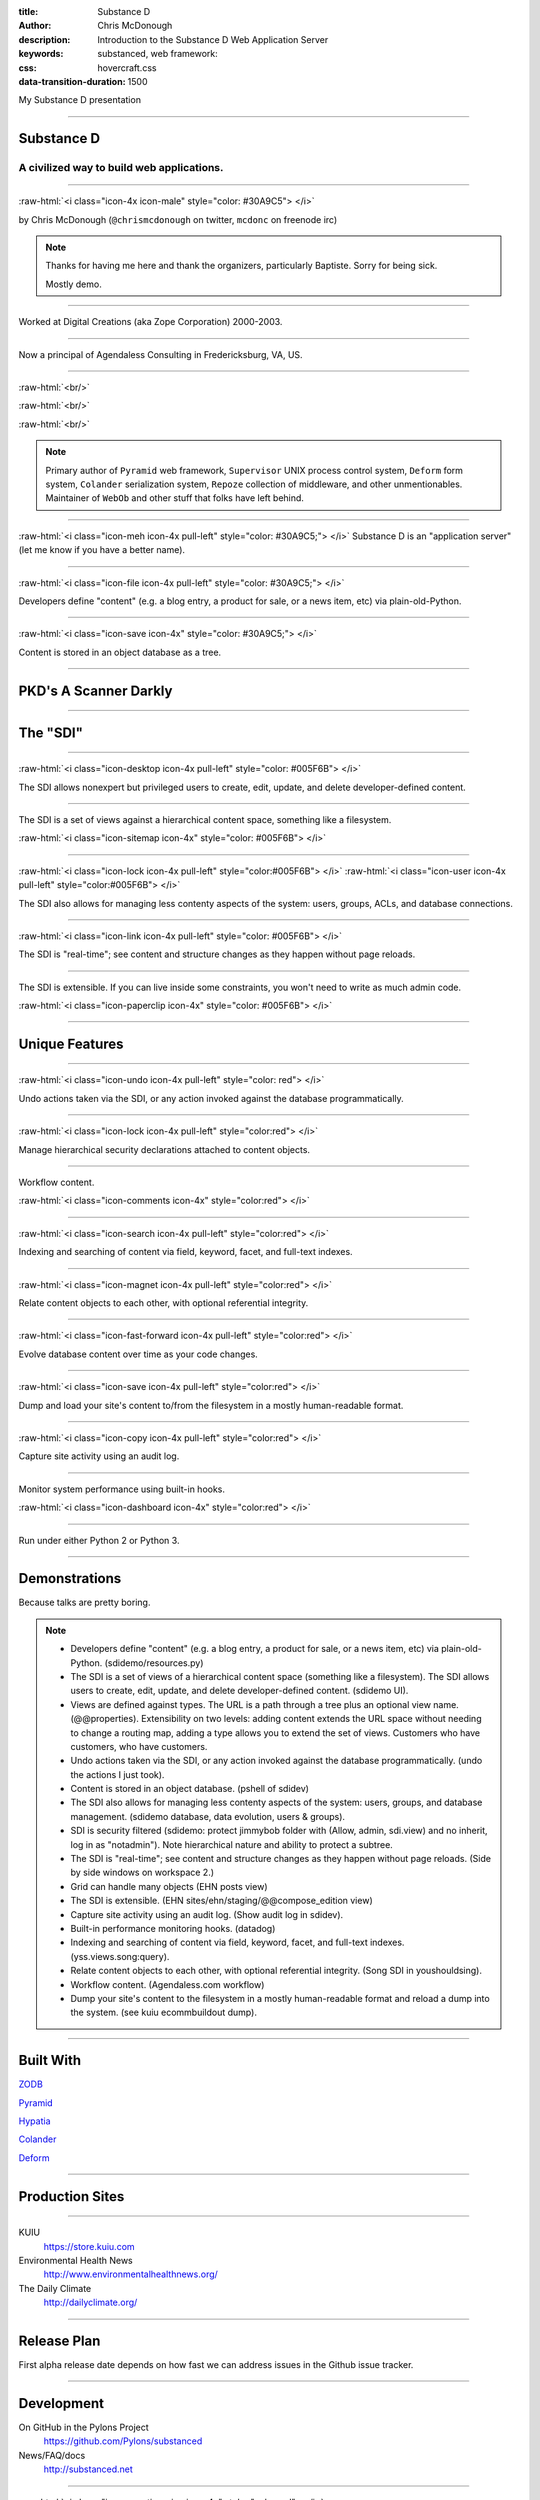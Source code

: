:title: Substance D
:author: Chris McDonough
:description: Introduction to the Substance D Web Application Server
:keywords: substanced, web framework:
:css: hovercraft.css
:data-transition-duration: 1500

.. role:: raw-html(raw)
   :format: html

My Substance D presentation

----

Substance D
===========

.. image:: capsule-icon-128.png

A civilized way to build web applications.
------------------------------------------

----

:raw-html:`<i class="icon-4x icon-male" style="color: #30A9C5"> </i>`

by Chris McDonough (``@chrismcdonough`` on twitter, ``mcdonc`` on freenode irc)

.. note::

   Thanks for having me here and thank the organizers, particularly Baptiste.
   Sorry for being sick.

   Mostly demo.

----

.. image:: dclogo.jpg

Worked at Digital Creations (aka Zope Corporation) 2000-2003.

----

.. image:: agendaless.png

.. image:: for-hire.jpg

Now a principal of Agendaless Consulting in Fredericksburg, VA, US.

----

.. image:: pyramid-small.png
   :align: left

:raw-html:`<br/>`

.. image:: pylons-small.png
   :align: right

:raw-html:`<br/>`

.. image:: supervisor_logo.gif
   :align: left

:raw-html:`<br/>`

.. image:: repozelogo.gif
   :align: right

.. note::

   Primary author of ``Pyramid`` web framework, ``Supervisor`` UNIX process 
   control system, ``Deform`` form system, ``Colander`` serialization system, 
   ``Repoze``  collection of middleware, and other unmentionables. Maintainer 
   of ``WebOb`` and other stuff that folks have left behind.

----

:raw-html:`<i class="icon-meh icon-4x pull-left" style="color: #30A9C5;"> </i>` Substance D is an
"application server" (let me know if you have a better name).

----

:raw-html:`<i class="icon-file icon-4x pull-left" style="color: #30A9C5;"> </i>`

Developers define "content" (e.g. a blog entry, a product for sale, or a news
item, etc) via plain-old-Python.

----

:raw-html:`<i class="icon-save icon-4x" style="color: #30A9C5;"> </i>`

Content is stored in an object database as a tree.

----

PKD's A Scanner Darkly
======================

.. image:: sdcup.jpg

----


The "SDI"
=========

.. image:: sdi.png

----

:raw-html:`<i class="icon-desktop icon-4x pull-left" style="color: #005F6B"> </i>` 

The SDI allows nonexpert but privileged users to create, edit, update, and
delete developer-defined content.

----

The SDI is a set of views against a hierarchical content space, something like
a filesystem.

:raw-html:`<i class="icon-sitemap icon-4x" style="color: #005F6B"> </i>` 

----

:raw-html:`<i class="icon-lock icon-4x pull-left" style="color:#005F6B"> </i>` 
:raw-html:`<i class="icon-user icon-4x pull-left" style="color:#005F6B"> </i>` 

The SDI also allows for managing less contenty aspects of the
system: users, groups, ACLs, and database connections.

----

:raw-html:`<i class="icon-link icon-4x pull-left" style="color: #005F6B"> </i>` 

The SDI is "real-time"; see content and structure changes as they happen 
without page reloads.


----

The SDI is extensible.  If you can live inside some constraints, you won't need
to write as much admin code.

:raw-html:`<i class="icon-paperclip icon-4x" style="color: #005F6B"> </i>` 

----

Unique Features
===============

----

:raw-html:`<i class="icon-undo icon-4x pull-left" style="color: red"> </i>` 

Undo actions taken via the SDI, or any action invoked against the database
programmatically.

----

:raw-html:`<i class="icon-lock icon-4x pull-left" style="color:red"> </i>` 

Manage hierarchical security declarations attached to content objects.

----

Workflow content.

:raw-html:`<i class="icon-comments icon-4x" style="color:red"> </i>` 


----

:raw-html:`<i class="icon-search icon-4x pull-left" style="color:red"> </i>` 

Indexing and searching of content via field, keyword, 
facet, and full-text indexes.

----

:raw-html:`<i class="icon-magnet icon-4x pull-left" style="color:red"> </i>` 

Relate content objects to each other, with optional
referential integrity.

----

:raw-html:`<i class="icon-fast-forward icon-4x pull-left" style="color:red"> </i>` 

Evolve database content over time as your code changes.

----

:raw-html:`<i class="icon-save icon-4x pull-left" style="color:red"> </i>` 

Dump and load your site's content to/from the filesystem in a mostly
human-readable format.

----

:raw-html:`<i class="icon-copy icon-4x pull-left" style="color:red"> </i>` 

Capture site activity using an audit log.

----

Monitor system performance using built-in hooks.

:raw-html:`<i class="icon-dashboard icon-4x" style="color:red"> </i>` 

----

Run under either Python 2 or Python 3.

----

Demonstrations
==============

Because talks are pretty boring.

.. note::

   - Developers define "content" (e.g. a blog entry, a product for sale, 
     or a news item, etc) via plain-old-Python.  (sdidemo/resources.py)

   - The SDI is a set of views of a hierarchical content space (something like
     a filesystem).  The SDI allows users to create, edit, update, and delete
     developer-defined content.  (sdidemo UI).

   - Views are defined against types.  The URL is a path through a tree plus an
     optional view name.  (@@properties).  Extensibility on two levels:
     adding content extends the URL space without needing to change a routing
     map, adding a type allows you to extend the set of views.  Customers
     who have customers, who have customers.

   - Undo actions taken via the SDI, or any action invoked against the database
     programmatically.  (undo the actions I just took).

   - Content is stored in an object database.  (pshell of sdidev)

   - The SDI also allows for managing less contenty aspects of the
     system: users, groups, and database management. (sdidemo
     database, data evolution, users & groups).

   - SDI is security filtered (sdidemo: protect jimmybob folder with (Allow, 
     admin, sdi.view) and no inherit, log in as "notadmin").  Note hierarchical
     nature and ability to protect a subtree.

   - The SDI is "real-time"; see content and structure changes as they happen
     without page reloads.  (Side by side windows on workspace 2.)

   - Grid can handle many objects (EHN posts view)

   - The SDI is extensible.  (EHN sites/ehn/staging/@@compose_edition view)

   - Capture site activity using an audit log. (Show audit log in sdidev).

   - Built-in performance monitoring hooks. (datadog)

   - Indexing and searching of content via field, keyword, facet, and full-text
     indexes.  (yss.views.song:query).

   - Relate content objects to each other, with optional referential integrity.
     (Song SDI in youshouldsing).

   - Workflow content.  (Agendaless.com workflow)

   - Dump your site's content to the filesystem in a mostly human-readable
     format and reload a dump into the system.  (see kuiu ecommbuildout
     dump).

----

Built With
==========

`ZODB <http://zodb.org>`_

`Pyramid <http://pylonsproject.org>`_

`Hypatia <https://github.com/Pylons/hypatia>`_

`Colander <http://docs.pylonsproject.org/projects/colander/en/latest/>`_

`Deform <http://docs.pylonsproject.org/projects/deform/en/latest/>`_

----

Production Sites
================

----

KUIU
  https://store.kuiu.com

Environmental Health News
  http://www.environmentalhealthnews.org/

The Daily Climate
  http://dailyclimate.org/

----

Release Plan
============

First alpha release date depends on how fast we can address issues in the
Github issue tracker.

----

Development
===========

On GitHub in the Pylons Project
  https://github.com/Pylons/substanced

News/FAQ/docs
  http://substanced.net

----

:raw-html:`<i class="icon-question-sign icon-4x" style="color:red"> </i>` 

